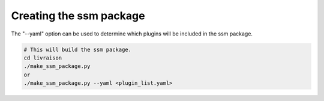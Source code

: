 Creating the ssm package
========================

The "--yaml" option can be used to determine which plugins will be included in the ssm package.  

.. code:: bash

    # This will build the ssm package. 
    cd livraison  
    ./make_ssm_package.py  
    or 
    ./make_ssm_package.py --yaml <plugin_list.yaml>
